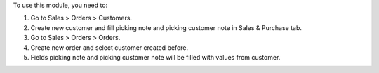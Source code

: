 To use this module, you need to:

#. Go to Sales > Orders > Customers.
#. Create new customer and fill picking note and picking customer note in Sales & Purchase tab.
#. Go to Sales > Orders > Orders.
#. Create new order and select customer created before.
#. Fields picking note and picking customer note will be filled with values from customer.
